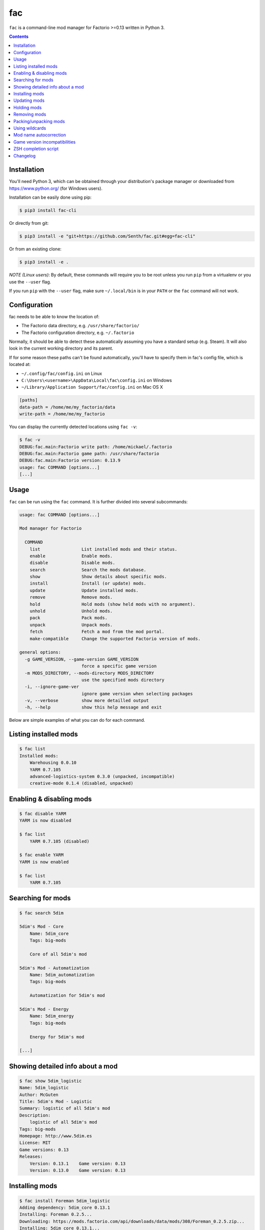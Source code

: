 fac
===


``fac`` is a command-line mod manager for Factorio >=0.13 written in Python 3.

.. contents::
   :depth: 1

Installation
------------

You'll need Python 3, which can be obtained through your distribution's
package manager or downloaded from https://www.python.org/ (for Windows users).

Installation can be easily done using pip:

.. code::

    $ pip3 install fac-cli

Or directly from git:

.. code::

    $ pip3 install -e "git+https://github.com/Senth/fac.git#egg=fac-cli"

Or from an existing clone:

.. code::

    $ pip3 install -e .


*NOTE (Linux users)*: By default, these commands will require you to be root unless you
run ``pip`` from a virtualenv or you use the ``--user`` flag.

If you run ``pip`` with the ``--user`` flag, make sure ``~/.local/bin`` is in your ``PATH``
or the ``fac`` command will not work.


Configuration
-------------

fac needs to be able to know the location of:

- The Factorio data directory, e.g. ``/usr/share/factorio/``
- The Factorio configuration directory, e.g. ``~/.factorio``

Normally, it should be able to detect these automatically assuming you have a standard
setup (e.g. Steam).
It will also look in the current working directory and its parent.

If for some reason these paths can't be found automatically, you'll have to specify
them in fac's config file, which is located at:

- ``~/.config/fac/config.ini`` on Linux
- ``C:\Users\<username>\AppData\Local\fac\config.ini`` on Windows
- ``~/Library/Application Support/fac/config.ini`` on Mac OS X

.. code:: ini

    [paths]
    data-path = /home/me/my_factorio/data
    write-path = /home/me/my_factorio

You can display the currently detected locations using ``fac -v``:

.. code::

    $ fac -v
    DEBUG:fac.main:Factorio write path: /home/mickael/.factorio
    DEBUG:fac.main:Factorio game path: /usr/share/factorio
    DEBUG:fac.main:Factorio version: 0.13.9
    usage: fac COMMAND [options...]
    [...]

Usage
-----

``fac`` can be run using the ``fac`` command.
It is further divided into several subcommands:

.. code::

    usage: fac COMMAND [options...]

    Mod manager for Factorio

      COMMAND
        list                List installed mods and their status.
        enable              Enable mods.
        disable             Disable mods.
        search              Search the mods database.
        show                Show details about specific mods.
        install             Install (or update) mods.
        update              Update installed mods.
        remove              Remove mods.
        hold                Hold mods (show held mods with no argument).
        unhold              Unhold mods.
        pack                Pack mods.
        unpack              Unpack mods.
        fetch               Fetch a mod from the mod portal.
        make-compatible     Change the supported Factorio version of mods.

    general options:
      -g GAME_VERSION, --game-version GAME_VERSION
                            force a specific game version
      -m MODS_DIRECTORY, --mods-directory MODS_DIRECTORY
                            use the specified mods directory
      -i, --ignore-game-ver
                            ignore game version when selecting packages
      -v, --verbose         show more detailled output
      -h, --help            show this help message and exit


Below are simple examples of what you can do for each command.

Listing installed mods
----------------------

.. code::

    $ fac list
    Installed mods:
        Warehousing 0.0.10
        YARM 0.7.105
        advanced-logistics-system 0.3.0 (unpacked, incompatible)
        creative-mode 0.1.4 (disabled, unpacked)

Enabling & disabling mods
-------------------------

.. code::

    $ fac disable YARM
    YARM is now disabled

    $ fac list
        YARM 0.7.105 (disabled)

    $ fac enable YARM
    YARM is now enabled

    $ fac list
        YARM 0.7.105

Searching for mods
------------------

.. code::

    $ fac search 5dim

    5dim's Mod - Core
        Name: 5dim_core
        Tags: big-mods

        Core of all 5dim's mod

    5dim's Mod - Automatization
        Name: 5dim_automatization
        Tags: big-mods

        Automatization for 5dim's mod

    5dim's Mod - Energy
        Name: 5dim_energy
        Tags: big-mods

        Energy for 5dim's mod

    [...]


Showing detailed info about a mod
----------------------------------

.. code::

    $ fac show 5dim_logistic
    Name: 5dim_logistic
    Author: McGuten
    Title: 5dim's Mod - Logistic
    Summary: logistic of all 5dim's mod
    Description:
        logistic of all 5dim's mod
    Tags: big-mods
    Homepage: http://www.5dim.es
    License: MIT
    Game versions: 0.13
    Releases:
        Version: 0.13.1    Game version: 0.13     
        Version: 0.13.0    Game version: 0.13     

Installing mods
---------------

.. code::

    $ fac install Foreman 5dim_logistic
    Adding dependency: 5dim_core 0.13.1
    Installing: Foreman 0.2.5...
    Downloading: https://mods.factorio.com/api/downloads/data/mods/308/Foreman_0.2.5.zip...
    Installing: 5dim_core 0.13.1...
    Downloading: https://mods.factorio.com/api/downloads/data/mods/191/5dim_core_0.13.1.zip...
    Installing: 5dim_logistic 0.13.1...
    Downloading: https://mods.factorio.com/api/downloads/data/mods/196/5dim_logistic_0.13.1.zip...

    $ fac install Foreman==0.2.2
    Foreman==0.2.5 is already installed. Use -R to reinstall it.

    Foreman is already installed in a more recent version. Use -D to downgrade it.

    $ fac install Foreman==0.2.2 -D
    Installing: Foreman 0.2.2...
    Downloading: https://mods.factorio.com/api/downloads/data/mods/308/Foreman_0.2.2.zip...
    Removing: /home/mickael/.factorio/mods/Foreman_0.2.5.zip

The fetch command can be used to download a mod into a specified directory.

Updating mods
-------------

.. code::

    $ fac update
    Checking: Foreman
    Checking: 5dim_logistic
    Checking: 5dim_core
    Checking: YARM
    Found 1 update:
        Foreman 0.2.2 -> 0.2.3
    Continue? [Y/n] 
    Downloading: https://mods.factorio.com/api/downloads/data/mods/308/Foreman_0.2.3.zip...
    Removing: /home/mickael/.factorio/mods/Foreman_0.2.2.zip

Holding mods
------------
Use this to keep mods from being automatically updated when using the ``update`` command.

.. code::

    $ fac install Foreman==0.2.2
    Installing: Foreman 0.2.2...
    Downloading: https://mods.factorio.com/api/downloads/data/mods/308/Foreman_0.2.2.zip...

    $ fac hold Foreman
    Foreman will not be updated automatically anymore

    $ fac update
    Checking: Foreman
    Found update: Foreman 0.2.5
    Foreman is held. Use -H to update it anyway.
    No updates were found

    $ fac unhold Foreman
    Foreman will now be updated automatically.

    $ fac update
    Checking: YARM
    Found 1 update:
        Foreman 0.2.2 -> 0.2.5
    Continue? [Y/n] 
    Downloading: https://mods.factorio.com/api/downloads/data/mods/308/Foreman_0.2.5.zip...
    Removing: /home/mickael/.factorio/mods/Foreman_0.2.2.zip

Removing mods
-------------

.. code::

    $ fac remove Foreman
    The following files will be removed:
        /home/mickael/.factorio/mods/Foreman_0.2.3.zip
    Continue? [Y/n] 
    Removing: /home/mickael/.factorio/mods/Foreman_0.2.3.zip

Packing/unpacking mods
----------------------

Mods can be either packed (``name_0.1.zip``) or unpacked (``name_0.1/``) and the game will 
accept both of them.

Keep in mind that the game will refuse to start if there is both a packed and unpacked
version of a mod, or if there are multiple installed versions for any given mod.

.. code::

    $ fac unpack yarm
    Unpacking: /home/mickael/.factorio/mods/YARM_0.7.105.zip
    Removing file: /home/mickael/.factorio/mods/YARM_0.7.105.zip
    YARM is now unpacked

    $ fac pack yarm
    Packing: /home/mickael/.factorio/mods/YARM_0.7.105/
    Removing directory: /home/mickael/.factorio/mods/YARM_0.7.105/
    YARM is now packed


Using wildcards
---------------

Commands that work on locally installed mods can accept wildcards, e.g.:

.. code::

    $ fac remove '5dim_*'
    The following files will be removed:
        /home/mickael/.factorio/mods/5dim_logistic_0.13.1.zip
        /home/mickael/.factorio/mods/5dim_core_0.13.1.zip
    Continue? [Y/n] 
    Removing: /home/mickael/.factorio/mods/5dim_logistic_0.13.1.zip
    Removing: /home/mickael/.factorio/mods/5dim_core_0.13.1.zip

    $ fac enable '*'
    advanced-logistics-system was already enabled
    Warehousing was already enabled
    YARM was already enabled
    Foreman is now enabled

Note the presence of quotes around filters to prevent the shell from interpreting them.

Mod name autocorrection
-----------------------

Most commands will try to guess the correct name when given inexact mod names.

If the name is a filter (e.g. ``5dim_*``), no attempt to autocorrect will be made.

The following attempts are made to find a match for a given mod name:

- Exact match
- Case-insensitive match
- Partial case-insensitive match if there is no ambiguity.
- For remote commands (install, update...), the search result if there is only one.

For remote commands, a local match will first be attempted at each step.

For instance:

- ``yarm`` will be converted to ``YARM`` via the *Case-insensitive match* strategy
- ``ya`` will either be converted to ``YARM`` if you have YARM installed
  or fail because there is more than one result to the ``fac search ya`` command.

Game version incompatibilities
------------------------------

Mods are tied to a specific Factorio version (e.g. 0.13, 0.14) and can only work
with that version. A 0.14 game will refuse to load a mod made for 0.13.

By default, ``fac`` will autodetect your installed Factorio version and use that to filter
the available commands to compatible mods.

In some cases, you might want to disable this filtering using the ``-i`` option.
You can also override the detected game version using ``-g 0.13`` for instance.

A ``make-compatible`` command is provided. It will automatically unpack a mod and change
its ``factorio_version`` field to the currently set game version
(autodetected or provided by the ``-g`` option).

Usage scenario
~~~~~~~~~~~~~~

You're currently running Factorio 0.14 and want to install your favorite mod, ``YARM``:

.. code::

    $ fac search YARM
    Note: 1 mods were hidden because they have no compatible game versions. Use -i to show them.

    $ fac search YARM -i
    Yet Another Resource Monitor Fork
        Name: YARM
        Tags: incompatible, info

    This mod helps you to keep track of your mining sites.

Feeling courageous, you want to try it anyway:

.. code::

    $ fac install -i YARM
    [...]

    $ fac make-compatible YARM
    Unpacking: /home/mickael/.factorio/mods/YARM_0.7.105.zip
    Removing file: /home/mickael/.factorio/mods/YARM_0.7.105.zip
    Game version changed to 0.14 for YARM 0.7.105.

You can now use the mod as if it was made for Factorio 0.14.


ZSH completion script
---------------------

If you're using ZSH (and you should be!) you can install the provided completion script
for a better experience.

You'll need to add the ``zsh`` directory to your ``fpath`` using something like this in
your ``.zshrc`` :

.. code::

    fpath+=(/path/to/fac/zsh)

If you installed fac using pip as root, the script should automatically be installed in
the right place (``/usr/share/zsh/site-functions``).

With ``pip --user``, you'll need to add this in your ``.zshrc`` :

.. code::

    fpath+=(~/.local/share/zsh/site-functions)

Note: ``compinit`` must be called after ``fpath`` is changed so you must either put your changes before
``compinit`` or add another ``compinit`` call after changing ``fpath``.

Changelog
---------

0.9
    - Known issues:
        - ``search`` command will list all existing mods regardless of the search criteria.
          This shall be addressed in a future release.

    - Compatibility with the new mod portal
    - Fix mod install failure across filesystems
    - Search for Factorio installation in lowercase ``steamapps`` directory as well
    - Don't follow symbolic links when packing/unpacking mods

0.8
    - Added automatic retries of network requests to the API
    - Added pagination options to ``search`` command:

      - ``-p, --page``: starting page number for the API calls
      - ``-s, --page-size``: maximum number of returned results per page
      - ``-c, --page-count``: maximum number of pages to fetch

    - Fixed Factorio 0.15 compatibility (use booleans in mod-list.json)
    - Fixed ``-m, --mods-directory`` being ignored when loading mod-list.json

0.7
    - Added more friendly error messages when the user doesn't own the game
    - Fixed "AttributeError: 'ZippedMod' object has no attribute 'factorio_version'" (#8)

0.6
    - Added ``-F, --format`` to ``list`` and ``show`` commands.
    - Added ``-I, --include`` and ``-E, --exclude`` to ``list`` commands.
    - Added ``-m, --mods-directory`` option to use a specific mods directory.
    - Added fac version to output when using ``-v, --verbose``.
    - Improved ZSH completion script.
    - Fixed ``write-path`` and ``data-path`` being ignored from config.ini
    - Fixed ``search`` command format string argument.
    - Fixed options parsing to allow general options anywhere in the command line.

0.5
    - Added workaround for 0.14 mods being considered as 0.13 mods.
    - Added a ZSH completion script.
    - Added ``-F, --format`` option to ``search`` command to customize the output format using format strings.
    - Various bug fixes.

0.4
    - New ``pack`` and ``unpack`` commands to work on unpacked mods.
    - New ``fetch`` command to fetch a mod without installing it.
    - New ``make-compatible`` command to bump the ``factorio_version`` of an installed mod.
    - New ``-l, --limit`` option to the ``search`` command.
    - New ``-g, --game-version`` option to override the detected game version.
    - New ``-i, --ignore-game-ver`` flag to ignore the current game version.
    - Removed ``--force`` flag in favor of the more specific ``-R, --reinstall``, ``-D, --downgrade``, ``-H, --held``.
    - Accept patterns in ``enable``, ``pack``, ``hold`` commands.
    - Resolve partial mod names.
    - Various bug fixes.

0.3
    - Support for mods with spaces in their names.

0.2
    - Add -y flag to update and remove commands.
    - Recursively create config directory.
    - PyPI packaging.

0.1
    - Initial version.
